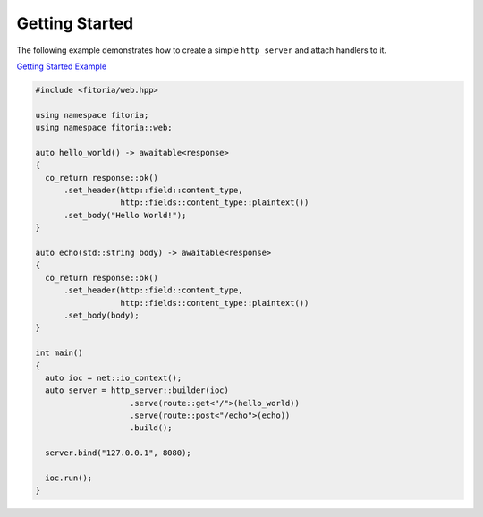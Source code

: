 ********************************************************************************
Getting Started
********************************************************************************

The following example demonstrates how to create a simple ``http_server`` and attach handlers to it.

`Getting Started Example <https://github.com/Ramirisu/fitoria/blob/main/example/web/getting_started.cpp>`_

.. code-block:: cpp

   #include <fitoria/web.hpp>
   
   using namespace fitoria;
   using namespace fitoria::web;
   
   auto hello_world() -> awaitable<response>
   {
     co_return response::ok()
         .set_header(http::field::content_type,
                     http::fields::content_type::plaintext())
         .set_body("Hello World!");
   }
   
   auto echo(std::string body) -> awaitable<response>
   {
     co_return response::ok()
         .set_header(http::field::content_type,
                     http::fields::content_type::plaintext())
         .set_body(body);
   }
   
   int main()
   {
     auto ioc = net::io_context();
     auto server = http_server::builder(ioc)
                       .serve(route::get<"/">(hello_world))
                       .serve(route::post<"/echo">(echo))
                       .build();
   
     server.bind("127.0.0.1", 8080);
   
     ioc.run();
   }
